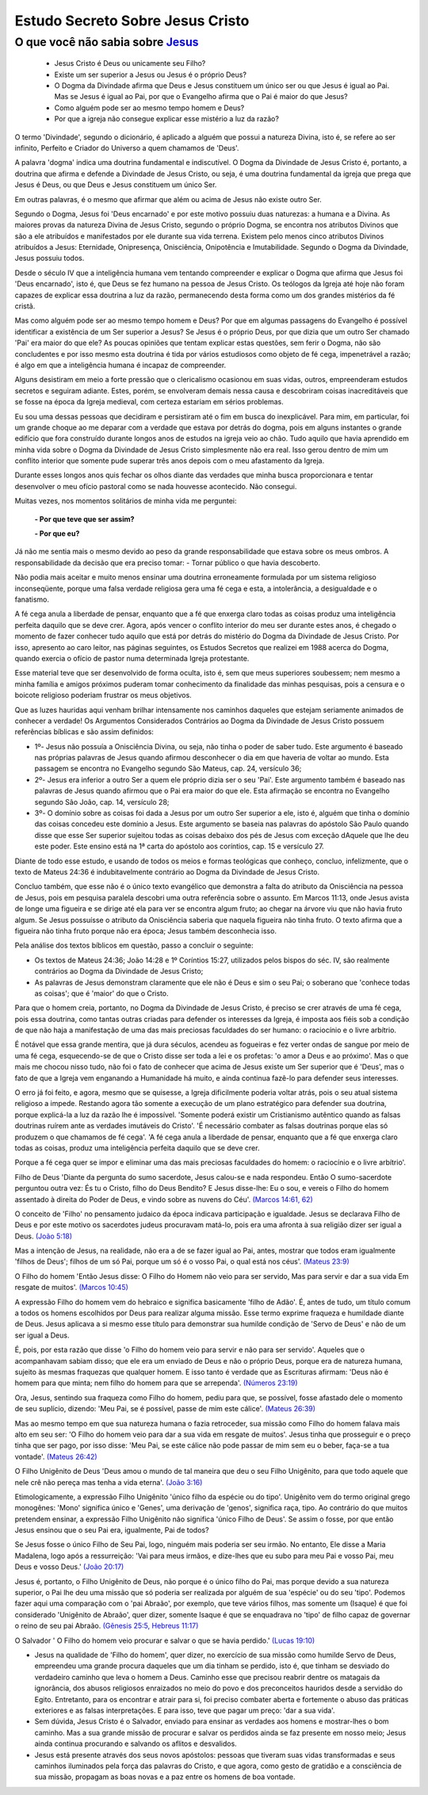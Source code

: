 Estudo Secreto Sobre Jesus Cristo
====================================         
O que você não sabia sobre `Jesus <https://www.livescience.com/13711-jesus-christ-man-physical-evidence-hold.html>`_
^^^^^^^^^^^^^^^^^^^^^^^^^^^^^^^^^^^^^^^^^^^^^^^^^^^^^^^^^^^^^^^^^^^^^^^^^^^^^^^^^^^^^^^^^^^^^^^^^^^^^^^^^^^^^^^^^^^^

  - Jesus Cristo é Deus ou unicamente seu Filho?
  
  - Existe um ser superior a Jesus ou Jesus é o próprio Deus?
  
  - O Dogma da Divindade afirma que Deus e Jesus constituem um único ser ou que Jesus é igual ao Pai. Mas se Jesus é igual ao Pai, por que o Evangelho afirma que o Pai é maior do que Jesus?
  
  - Como alguém pode ser ao mesmo tempo homem e Deus?
  
  - Por que a igreja não consegue explicar esse mistério a luz da razão?  
  
.. figure:: jesus.png
    :scale: 90 %
    :align: center
    :alt: Jesus Christ

.. _Nestes escritos você encontrará uma resposta:

O termo 'Divindade', segundo o dicionário, é aplicado a alguém que possui a natureza Divina, isto é, se refere ao ser infinito, Perfeito e Criador do Universo a quem chamamos de 'Deus'.

A palavra 'dogma' indica uma doutrina fundamental e indiscutível. O Dogma da Divindade de Jesus Cristo é, portanto, a doutrina que afirma e defende a Divindade de Jesus Cristo, ou seja, é uma doutrina fundamental da igreja que prega que Jesus é Deus, ou que Deus e Jesus constituem um único Ser. 

Em outras palavras, é o mesmo que afirmar que além ou acima de Jesus não existe outro Ser.

Segundo o Dogma, Jesus foi 'Deus encarnado' e por este motivo possuiu duas naturezas: a humana e a Divina. As maiores provas da natureza Divina de Jesus Cristo, segundo o próprio Dogma, se encontra nos atributos Divinos que são a ele atribuídos e manifestados por ele durante sua vida terrena. 
Existem pelo menos cinco atributos Divinos atribuídos a Jesus: Eternidade, Onipresença, Onisciência, Onipotência e Imutabilidade. Segundo o Dogma da Divindade, Jesus possuiu todos.

Desde o século IV que a inteligência humana vem tentando compreender e explicar o Dogma que afirma que Jesus foi 'Deus encarnado', isto é, que Deus se fez humano na pessoa de Jesus Cristo. Os teólogos da Igreja até hoje não foram capazes de explicar essa doutrina a luz da razão, permanecendo desta forma como um dos grandes mistérios da fé cristã.

Mas como alguém pode ser ao mesmo tempo homem e Deus? Por que em algumas passagens do Evangelho é possível identificar a existência de um Ser superior a Jesus? Se Jesus é o próprio Deus, por que dizia que um outro Ser chamado 'Pai' era maior do que ele? As poucas opiniões que tentam explicar estas questões, sem ferir o Dogma, não são concludentes e por isso mesmo esta doutrina é tida por vários estudiosos como objeto de fé cega, impenetrável a razão; é algo em que a inteligência humana é incapaz de compreender.

Alguns desistiram em meio a forte pressão que o clericalismo ocasionou em suas vidas, outros, empreenderam estudos secretos e seguiram adiante. Estes, porém, se envolveram demais nessa causa e descobriram coisas inacreditáveis que se fosse na época da Igreja medieval, com certeza estariam em sérios problemas.

Eu sou uma dessas pessoas que decidiram e persistiram até o fim em busca do inexplicável. Para mim, em particular, foi um grande choque ao me deparar com a verdade que estava por detrás do dogma, pois em alguns instantes o grande edifício que fora construído durante longos anos de estudos na igreja veio ao chão. Tudo aquilo que havia aprendido em minha vida sobre o Dogma da Divindade de Jesus Cristo simplesmente não era real. Isso gerou dentro de mim um conflito interior que somente pude superar três anos depois com o meu afastamento da Igreja.

Durante esses longos anos quis fechar os olhos diante das verdades que minha busca proporcionara e tentar desenvolver o meu ofício pastoral como se nada houvesse acontecido. Não consegui.

Muitas vezes, nos momentos solitários de minha vida me perguntei:

  **- Por que teve que ser assim?**
 
  **- Por que eu?**
  
Já não me sentia mais o mesmo devido ao peso da grande responsabilidade que estava sobre os meus ombros. A responsabilidade da decisão que era preciso tomar: - Tornar público o que havia descoberto.

Não podia mais aceitar e muito menos ensinar uma doutrina erroneamente formulada por um sistema religioso inconseqüente, porque uma falsa verdade religiosa gera uma fé cega e esta, a intolerância, a desigualdade e o fanatismo.

A fé cega anula a liberdade de pensar, enquanto que a fé que enxerga claro todas as coisas produz uma inteligência perfeita daquilo que se deve crer. Agora, após vencer o conflito interior do meu ser durante estes anos, é chegado o momento de fazer conhecer tudo aquilo que está por detrás do mistério do Dogma da Divindade de Jesus Cristo. Por isso, apresento ao caro leitor, nas páginas seguintes, os Estudos Secretos que realizei em 1988 acerca do Dogma, quando exercia o ofício de pastor numa determinada Igreja protestante.

Esse material teve que ser desenvolvido de forma oculta, isto é, sem que meus superiores soubessem; nem mesmo a minha família e amigos próximos puderam tomar conhecimento da finalidade das minhas pesquisas, pois a censura e o boicote religioso poderiam frustrar os meus objetivos.

Que as luzes hauridas aqui venham brilhar intensamente nos caminhos daqueles que estejam seriamente animados de conhecer a verdade! Os Argumentos Considerados Contrários ao Dogma da Divindade de Jesus Cristo possuem referências bíblicas e são assim definidos:

* 1º- Jesus não possuía a Onisciência Divina, ou seja, não tinha o poder de saber tudo. Este argumento é baseado nas próprias palavras de Jesus quando afirmou desconhecer o dia em que haveria de voltar ao mundo. Esta passagem se encontra no Evangelho segundo São Mateus, cap. 24, versículo 36;
 
* 2º- Jesus era inferior a outro Ser a quem ele próprio dizia ser o seu 'Pai'. Este argumento também é baseado nas palavras de Jesus quando afirmou que o Pai era maior do que ele. Esta afirmação se encontra no Evangelho segundo São João, cap. 14, versículo 28;
 
* 3º- O domínio sobre as coisas foi dada a Jesus por um outro Ser superior a ele, isto é, alguém que tinha o domínio das coisas concedeu este domínio a Jesus. Este argumento se baseia nas palavras do apóstolo São Paulo quando disse que esse Ser superior sujeitou todas as coisas debaixo dos pés de Jesus com exceção dAquele que lhe deu este poder. Este ensino está na 1ª carta do apóstolo aos coríntios, cap. 15 e versículo 27.
 
Diante de todo esse estudo, e usando de todos os meios e formas teológicas que conheço, concluo, infelizmente, que o texto de Mateus 24:36 é indubitavelmente contrário ao Dogma da Divindade de Jesus Cristo.

Concluo também, que esse não é o único texto evangélico que demonstra a falta do atributo da Onisciência na pessoa de Jesus, pois em pesquisa paralela descobri uma outra referência sobre o assunto. Em Marcos 11:13, onde Jesus avista de longe uma figueira e se dirige até ela para ver se encontra algum fruto; ao chegar na árvore viu que não havia fruto algum. Se Jesus possuísse o atributo da Onisciência saberia que naquela figueira não tinha fruto. O texto afirma que a figueira não tinha fruto porque não era época; Jesus também desconhecia isso.

Pela análise dos textos bíblicos em questão, passo a concluir o seguinte:

* Os textos de Mateus 24:36; João 14:28 e 1º Coríntios 15:27, utilizados pelos bispos do séc. IV, são realmente contrários ao Dogma da Divindade de Jesus Cristo;

* As palavras de Jesus demonstram claramente que ele não é Deus e sim o seu Pai; o soberano que 'conhece todas as coisas'; que é 'maior' do que o Cristo.

Para que o homem creia, portanto, no Dogma da Divindade de Jesus Cristo, é preciso se crer através de uma fé cega, pois essa doutrina, como tantas outras criadas para defender os interesses da Igreja, é imposta aos fiéis sob a condição de que não haja a manifestação de uma das mais preciosas faculdades do ser humano: o raciocínio e o livre arbítrio.

É notável que essa grande mentira, que já dura séculos, acendeu as fogueiras e fez verter ondas de sangue por meio de uma fé cega, esquecendo-se de que o Cristo disse ser toda a lei e os profetas: 'o amor a Deus e ao próximo'. Mas o que mais me chocou nisso tudo, não foi o fato de conhecer que acima de Jesus existe um Ser superior que é 'Deus', mas o fato de que a Igreja vem enganando a Humanidade há muito, e ainda continua fazê-lo para defender seus interesses.

O erro já foi feito, e agora, mesmo que se quisesse, a Igreja dificilmente poderia voltar atrás, pois o seu atual sistema religioso a impede. Restando agora tão somente a execução de um plano estratégico para defender sua doutrina, porque explicá-la a luz da razão lhe é impossível. 'Somente poderá existir um Cristianismo autêntico quando as falsas doutrinas ruírem ante as verdades imutáveis do Cristo'. 'É necessário combater as falsas doutrinas porque elas só produzem o que chamamos de fé cega'. 'A fé cega anula a liberdade de pensar, enquanto que a fé que enxerga claro todas as coisas, produz uma inteligência perfeita daquilo que se deve crer.

Porque a fé cega quer se impor e eliminar uma das mais preciosas faculdades do homem: o raciocínio e o livre arbítrio'.

Filho de Deus 'Diante da pergunta do sumo sacerdote, Jesus calou-se e nada respondeu. Então O sumo-sacerdote perguntou outra vez: És tu o Cristo, filho do Deus Bendito? E Jesus disse-lhe: Eu o sou, e vereis o Filho do homem assentado à direita do Poder de Deus, e vindo sobre as nuvens do Céu'. `(Marcos 14:61, 62) <http://www.bibliaonline.net/?lang=pt-BR>`_

O conceito de 'Filho' no pensamento judaico da época indicava participação e igualdade. Jesus se declarava Filho de Deus e por este motivo os sacerdotes judeus procuravam matá-lo, pois era uma afronta à sua religião dizer ser igual a Deus. `(João 5:18) <http://www.bibliaonline.net/?lang=pt-BR>`_

Mas a intenção de Jesus, na realidade, não era a de se fazer igual ao Pai, antes, mostrar que todos eram igualmente 'filhos de Deus'; filhos de um só Pai, porque um só é o vosso Pai, o qual está nos céus'. `(Mateus 23:9) <http://www.bibliaonline.net/?lang=pt-BR>`_

O Filho do homem 'Então Jesus disse: O Filho do Homem não veio para ser servido, Mas para servir e dar a sua vida Em resgate de muitos'. `(Marcos 10:45) <http://www.bibliaonline.net/?lang=pt-BR>`_ 

A expressão Filho do homem vem do hebraico e significa basicamente 'filho de Adão'. É, antes de tudo, um título comum a todos os homens escolhidos por Deus para realizar alguma missão. Esse termo exprime fraqueza e humildade diante de Deus. Jesus aplicava a si mesmo esse título para demonstrar sua humilde condição de 'Servo de Deus' e não de um ser igual a Deus.

É, pois, por esta razão que disse 'o Filho do homem veio para servir e não para ser servido'. Aqueles que o acompanhavam sabiam disso; que ele era um enviado de Deus e não o próprio Deus, porque era de natureza humana, sujeito às mesmas fraquezas que qualquer homem. E isso tanto é verdade que as Escrituras afirmam: 'Deus não é homem para que minta; nem filho do homem para que se arrependa'. `(Números 23:19) <http://www.bibliaonline.net/?lang=pt-BR>`_

Ora, Jesus, sentindo sua fraqueza como Filho do homem, pediu para que, se possível, fosse afastado dele o momento de seu suplício, dizendo: 'Meu Pai, se é possível, passe de mim este cálice'. `(Mateus 26:39) <http://www.bibliaonline.net/?lang=pt-BR>`_

Mas ao mesmo tempo em que sua natureza humana o fazia retroceder, sua missão como Filho do homem falava mais alto em seu ser: 'O Filho do homem veio para dar a sua vida em resgate de muitos'. Jesus tinha que prosseguir e o preço tinha que ser pago, por isso disse: 'Meu Pai, se este cálice não pode passar de mim sem eu o beber, faça-se a tua vontade'. `(Mateus 26:42) <http://www.bibliaonline.net/?lang=pt-BR>`_

O Filho Unigênito de Deus 'Deus amou o mundo de tal maneira que deu o seu Filho Unigênito, para que todo aquele que nele crê não pereça mas tenha a vida eterna'. `(João 3:16) <http://www.bibliaonline.net/?lang=pt-BR>`_

Etimologicamente, a expressão Filho Unigênito 'único filho da espécie ou do tipo'. Unigênito vem do termo original grego monogênes: 'Mono' significa único e 'Genes', uma derivação de 'genos', significa raça, tipo. Ao contrário do que muitos pretendem ensinar, a expressão Filho Unigênito não significa 'único Filho de Deus'. Se assim o fosse, por que então Jesus ensinou que o seu Pai era, igualmente, Pai de todos?

Se Jesus fosse o único Filho de Seu Pai, logo, ninguém mais poderia ser seu irmão. No entanto, Ele disse a Maria Madalena, logo após a ressurreição: 'Vai para meus irmãos, e dize-lhes que eu subo para meu Pai e vosso Pai, meu Deus e vosso Deus.' `(João 20:17) <http://www.bibliaonline.net/?lang=pt-BR>`_

Jesus é, portanto, o Filho Unigênito de Deus, não porque é o único filho do Pai, mas porque devido a sua natureza superior, o Pai lhe deu uma missão que só poderia ser realizada por alguém de sua 'espécie' ou do seu 'tipo'. Podemos fazer aqui uma comparação com o 'pai Abraão', por exemplo, que teve vários filhos, mas somente um (Isaque) é que foi considerado 'Unigênito de Abraão', quer dizer, somente Isaque é que se enquadrava no 'tipo' de filho capaz de governar o reino de seu pai Abraão. `(Gênesis 25:5, Hebreus 11:17) <http://www.bibliaonline.net/?lang=pt-BR>`_

O Salvador ' O Filho do homem veio procurar e salvar o que se havia perdido.' `(Lucas 19:10) <http://www.bibliaonline.net/?lang=pt-BR>`_

- Jesus na qualidade de 'Filho do homem', quer dizer, no exercício de sua missão como humilde Servo de Deus, empreendeu uma grande procura daqueles que um dia tinham se perdido, isto é, que tinham se desviado do verdadeiro caminho que leva o homem a Deus. Caminho esse que precisou reabrir dentre os matagais da ignorância, dos abusos religiosos enraizados no meio do povo e dos preconceitos hauridos desde a servidão do Egito. Entretanto, para os encontrar e atrair para si, foi preciso combater aberta e fortemente o abuso das práticas exteriores e as falsas interpretações. E para isso, teve que pagar um preço: 'dar a sua vida'.

- Sem dúvida, Jesus Cristo é o Salvador, enviado para ensinar as verdades aos homens e mostrar-lhes o bom caminho. Mas a sua grande missão de procurar e salvar os perdidos ainda se faz presente em nosso meio; Jesus ainda continua procurando e salvando os aflitos e desvalidos.

- Jesus está presente através dos seus novos apóstolos: pessoas que tiveram suas vidas transformadas e seus caminhos iluminados pela força das palavras do Cristo, e que agora, como gesto de gratidão e a consciência de sua missão, propagam as boas novas e a paz entre os homens de boa vontade.


